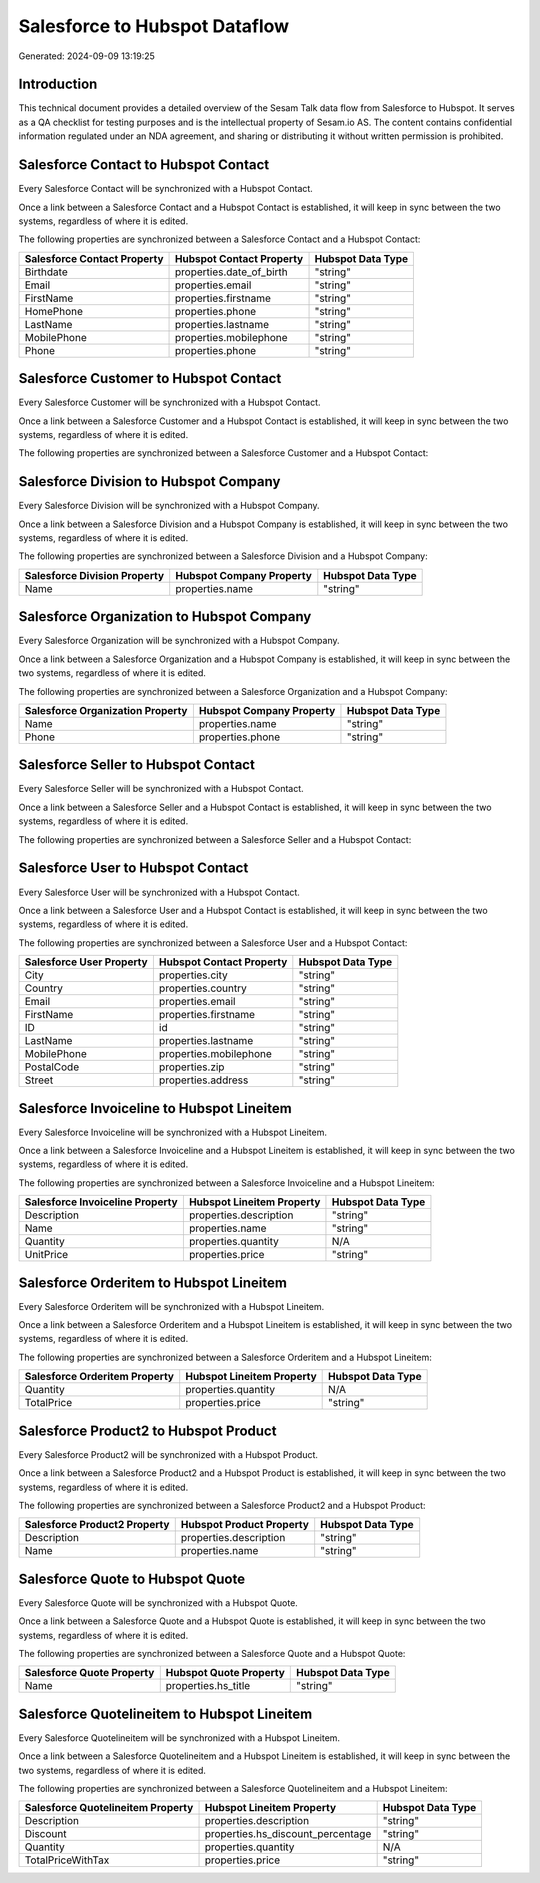 ==============================
Salesforce to Hubspot Dataflow
==============================

Generated: 2024-09-09 13:19:25

Introduction
------------

This technical document provides a detailed overview of the Sesam Talk data flow from Salesforce to Hubspot. It serves as a QA checklist for testing purposes and is the intellectual property of Sesam.io AS. The content contains confidential information regulated under an NDA agreement, and sharing or distributing it without written permission is prohibited.

Salesforce Contact to Hubspot Contact
-------------------------------------
Every Salesforce Contact will be synchronized with a Hubspot Contact.

Once a link between a Salesforce Contact and a Hubspot Contact is established, it will keep in sync between the two systems, regardless of where it is edited.

The following properties are synchronized between a Salesforce Contact and a Hubspot Contact:

.. list-table::
   :header-rows: 1

   * - Salesforce Contact Property
     - Hubspot Contact Property
     - Hubspot Data Type
   * - Birthdate
     - properties.date_of_birth
     - "string"
   * - Email
     - properties.email
     - "string"
   * - FirstName
     - properties.firstname
     - "string"
   * - HomePhone
     - properties.phone
     - "string"
   * - LastName
     - properties.lastname
     - "string"
   * - MobilePhone
     - properties.mobilephone
     - "string"
   * - Phone
     - properties.phone
     - "string"


Salesforce Customer to Hubspot Contact
--------------------------------------
Every Salesforce Customer will be synchronized with a Hubspot Contact.

Once a link between a Salesforce Customer and a Hubspot Contact is established, it will keep in sync between the two systems, regardless of where it is edited.

The following properties are synchronized between a Salesforce Customer and a Hubspot Contact:

.. list-table::
   :header-rows: 1

   * - Salesforce Customer Property
     - Hubspot Contact Property
     - Hubspot Data Type


Salesforce Division to Hubspot Company
--------------------------------------
Every Salesforce Division will be synchronized with a Hubspot Company.

Once a link between a Salesforce Division and a Hubspot Company is established, it will keep in sync between the two systems, regardless of where it is edited.

The following properties are synchronized between a Salesforce Division and a Hubspot Company:

.. list-table::
   :header-rows: 1

   * - Salesforce Division Property
     - Hubspot Company Property
     - Hubspot Data Type
   * - Name
     - properties.name
     - "string"


Salesforce Organization to Hubspot Company
------------------------------------------
Every Salesforce Organization will be synchronized with a Hubspot Company.

Once a link between a Salesforce Organization and a Hubspot Company is established, it will keep in sync between the two systems, regardless of where it is edited.

The following properties are synchronized between a Salesforce Organization and a Hubspot Company:

.. list-table::
   :header-rows: 1

   * - Salesforce Organization Property
     - Hubspot Company Property
     - Hubspot Data Type
   * - Name	
     - properties.name
     - "string"
   * - Phone	
     - properties.phone
     - "string"


Salesforce Seller to Hubspot Contact
------------------------------------
Every Salesforce Seller will be synchronized with a Hubspot Contact.

Once a link between a Salesforce Seller and a Hubspot Contact is established, it will keep in sync between the two systems, regardless of where it is edited.

The following properties are synchronized between a Salesforce Seller and a Hubspot Contact:

.. list-table::
   :header-rows: 1

   * - Salesforce Seller Property
     - Hubspot Contact Property
     - Hubspot Data Type


Salesforce User to Hubspot Contact
----------------------------------
Every Salesforce User will be synchronized with a Hubspot Contact.

Once a link between a Salesforce User and a Hubspot Contact is established, it will keep in sync between the two systems, regardless of where it is edited.

The following properties are synchronized between a Salesforce User and a Hubspot Contact:

.. list-table::
   :header-rows: 1

   * - Salesforce User Property
     - Hubspot Contact Property
     - Hubspot Data Type
   * - City
     - properties.city
     - "string"
   * - Country
     - properties.country
     - "string"
   * - Email
     - properties.email
     - "string"
   * - FirstName
     - properties.firstname
     - "string"
   * - ID
     - id
     - "string"
   * - LastName
     - properties.lastname
     - "string"
   * - MobilePhone
     - properties.mobilephone
     - "string"
   * - PostalCode
     - properties.zip
     - "string"
   * - Street
     - properties.address
     - "string"


Salesforce Invoiceline to Hubspot Lineitem
------------------------------------------
Every Salesforce Invoiceline will be synchronized with a Hubspot Lineitem.

Once a link between a Salesforce Invoiceline and a Hubspot Lineitem is established, it will keep in sync between the two systems, regardless of where it is edited.

The following properties are synchronized between a Salesforce Invoiceline and a Hubspot Lineitem:

.. list-table::
   :header-rows: 1

   * - Salesforce Invoiceline Property
     - Hubspot Lineitem Property
     - Hubspot Data Type
   * - Description
     - properties.description
     - "string"
   * - Name
     - properties.name
     - "string"
   * - Quantity
     - properties.quantity
     - N/A
   * - UnitPrice
     - properties.price
     - "string"


Salesforce Orderitem to Hubspot Lineitem
----------------------------------------
Every Salesforce Orderitem will be synchronized with a Hubspot Lineitem.

Once a link between a Salesforce Orderitem and a Hubspot Lineitem is established, it will keep in sync between the two systems, regardless of where it is edited.

The following properties are synchronized between a Salesforce Orderitem and a Hubspot Lineitem:

.. list-table::
   :header-rows: 1

   * - Salesforce Orderitem Property
     - Hubspot Lineitem Property
     - Hubspot Data Type
   * - Quantity
     - properties.quantity
     - N/A
   * - TotalPrice
     - properties.price
     - "string"


Salesforce Product2 to Hubspot Product
--------------------------------------
Every Salesforce Product2 will be synchronized with a Hubspot Product.

Once a link between a Salesforce Product2 and a Hubspot Product is established, it will keep in sync between the two systems, regardless of where it is edited.

The following properties are synchronized between a Salesforce Product2 and a Hubspot Product:

.. list-table::
   :header-rows: 1

   * - Salesforce Product2 Property
     - Hubspot Product Property
     - Hubspot Data Type
   * - Description	
     - properties.description
     - "string"
   * - Name	
     - properties.name
     - "string"


Salesforce Quote to Hubspot Quote
---------------------------------
Every Salesforce Quote will be synchronized with a Hubspot Quote.

Once a link between a Salesforce Quote and a Hubspot Quote is established, it will keep in sync between the two systems, regardless of where it is edited.

The following properties are synchronized between a Salesforce Quote and a Hubspot Quote:

.. list-table::
   :header-rows: 1

   * - Salesforce Quote Property
     - Hubspot Quote Property
     - Hubspot Data Type
   * - Name
     - properties.hs_title
     - "string"


Salesforce Quotelineitem to Hubspot Lineitem
--------------------------------------------
Every Salesforce Quotelineitem will be synchronized with a Hubspot Lineitem.

Once a link between a Salesforce Quotelineitem and a Hubspot Lineitem is established, it will keep in sync between the two systems, regardless of where it is edited.

The following properties are synchronized between a Salesforce Quotelineitem and a Hubspot Lineitem:

.. list-table::
   :header-rows: 1

   * - Salesforce Quotelineitem Property
     - Hubspot Lineitem Property
     - Hubspot Data Type
   * - Description
     - properties.description
     - "string"
   * - Discount
     - properties.hs_discount_percentage
     - "string"
   * - Quantity
     - properties.quantity
     - N/A
   * - TotalPriceWithTax
     - properties.price
     - "string"

